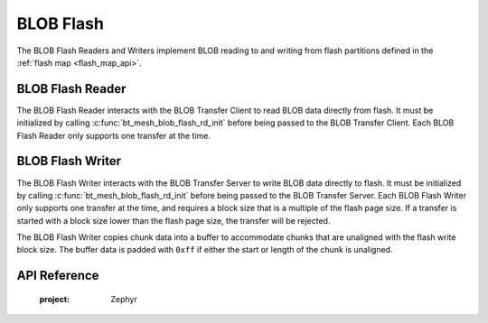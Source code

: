 .. _bluetooth_mesh_blob_flash:

BLOB Flash
##########

The BLOB Flash Readers and Writers implement BLOB reading to and writing from flash partitions
defined in the :ref:`flash map <flash_map_api>`.


BLOB Flash Reader
*****************

The BLOB Flash Reader interacts with the BLOB Transfer Client to read BLOB data directly from flash.
It must be initialized by calling :c:func:`bt_mesh_blob_flash_rd_init` before being passed to the
BLOB Transfer Client. Each BLOB Flash Reader only supports one transfer at the time.


BLOB Flash Writer
*****************

The BLOB Flash Writer interacts with the BLOB Transfer Server to write BLOB data directly to flash.
It must be initialized by calling :c:func:`bt_mesh_blob_flash_rd_init` before being passed to the
BLOB Transfer Server. Each BLOB Flash Writer only supports one transfer at the time, and requires a
block size that is a multiple of the flash page size. If a transfer is started with a block size
lower than the flash page size, the transfer will be rejected.

The BLOB Flash Writer copies chunk data into a buffer to accommodate chunks that are unaligned with
the flash write block size. The buffer data is padded with ``0xff`` if either the start or length of
the chunk is unaligned.

API Reference
*************

   :project: Zephyr
